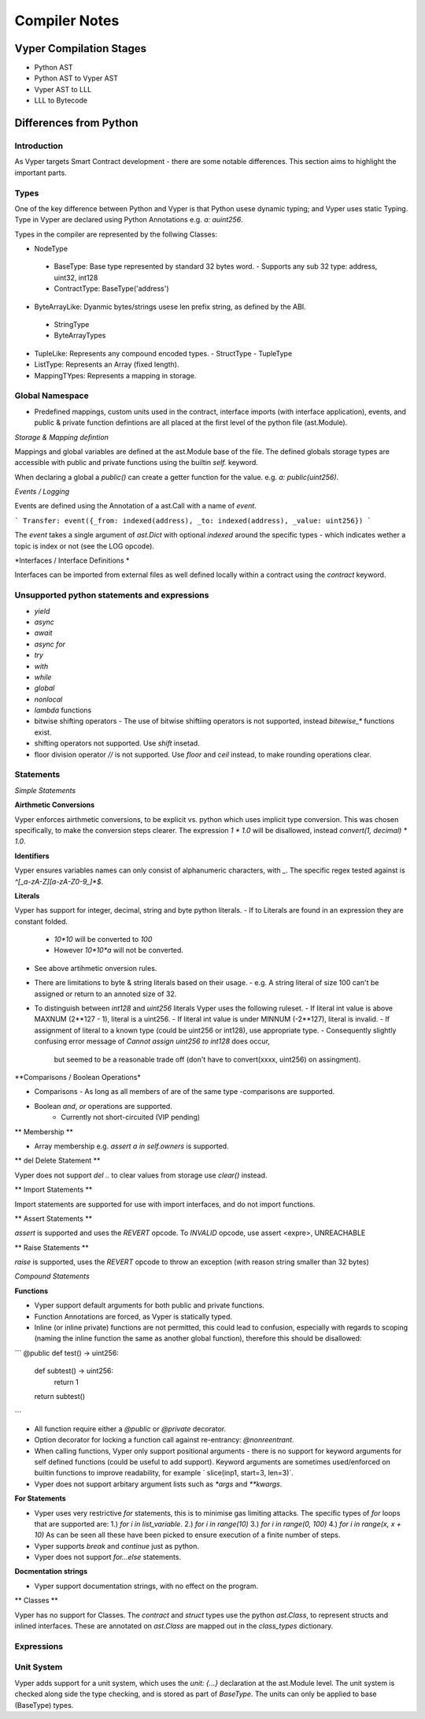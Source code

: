 Compiler Notes
**************


Vyper Compilation Stages
========================

- Python AST
- Python AST to Vyper AST
- Vyper AST to LLL
- LLL to Bytecode


Differences from Python
=======================

Introduction
~~~~~~~~~~~~

As Vyper targets Smart Contract development - there are some notable differences. This section
aims to highlight the important parts.

Types
~~~~~

One of the key difference between Python and Vyper is that Python usese dynamic typing; and Vyper
uses static Typing. Type in Vyper are declared using Python Annotations e.g. `a: auint256`.

Types in the compiler are represented by the follwing Classes:

- NodeType
 - BaseType: Base type represented by standard 32 bytes word.
   - Supports any sub 32 type: address, uint32, int128
 - ContractType: BaseType('address')
- ByteArrayLike: Dyanmic bytes/strings usese len prefix string, as defined by the ABI.
 - StringType
 - ByteArrayTypes
- TupleLike: Represents any compound encoded types.
  - StructType
  - TupleType
- ListType: Represents an Array (fixed length).
- MappingTYpes: Represents a mapping in storage.


Global Namespace
~~~~~~~~~~~~~~~~

- Predefined mappings, custom units used in the contract, interface imports (with
  interface application), events, and public & private function defintions are all placed at the first level
  of the python file (ast.Module).

*Storage & Mapping defintion*

Mappings and global variables are defined at the ast.Module base of the file. The defined globals
storage types are accessible with public and private functions using the builtin `self.` keyword.

When declaring a global a `public()` can create a getter function for the value. e.g.
`a: public(uint256)`.

*Events / Logging*

Events are defined using the Annotation of a ast.Call with a name of `event`.

```
Transfer: event({_from: indexed(address), _to: indexed(address), _value: uint256})
```

The `event` takes a single argument of `ast.Dict` with optional `indexed` around the specific types -
which indicates wether a topic is index or not (see the LOG opcode).

*Interfaces / Interface Definitions *

Interfaces can be imported from external files as well defined locally within a contract using the
`contract` keyword.


Unsupported python statements and expressions
~~~~~~~~~~~~~~~~~~~~~~~~~~~~~~~~~~~~~~~~~~~~~

- `yield`
- `async`
- `await`
- `async for`
- `try`
- `with`
- `while`
- `global`
- `nonlocal`
- `lambda` functions
- bitwise shifting operators
  - The use of bitwise shiftiing operators is not supported, instead `bitewise_*` functions exist.
- shifting operators not supported. Use `shift` insetad.
- floor division operator `//` is not supported. Use `floor` and `ceil` instead, to make rounding
  operations clear.

Statements
~~~~~~~~~~

*Simple Statements*

**Airthmetic Conversions**

Vyper enforces airthmetic conversions, to be explicit vs. python which uses implicit type conversion.
This was chosen specifically, to make the conversion steps clearer. The expression `1 * 1.0` will
be disallowed, instead `convert(1, decimal) * 1.0`.

**Identifiers**

Vyper ensures variables names can only consist of alphanumeric characters, with `_`. The specific
regex tested against is `^[_a-zA-Z][a-zA-Z0-9_]*$`.

**Literals**

Vyper has support for integer, decimal, string and byte python literals.
- If to Literals are found in an expression they are constant folded.
  - `10*10` will be converted to `100`
  - However `10*10*a` will not be converted.
- See above artihmetic onversion rules.
- There are limitations to byte & string literals based on their usage.
  - e.g. A string literal of size 100 can't be assigned or return to an annoted size of 32.
- To distinguish between `int128` and `uint256` literals Vyper uses the following ruleset.
  - If literal int value is above MAXNUM (2**127 - 1), literal is a uint256.
  - If literal int value is under MINNUM (-2**127), literal is invalid.
  - If assignment of literal to a known type (could be uint256 or int128), use appropriate type.
  - Consequently slightly confusing error message of `Cannot assign uint256 to int128` does occur,
    but seemed to be a reasonable trade off (don't have to convert(xxxx, uint256) on assingment).

**Comparisons / Boolean Operations*

- Comparisons
  - As long as all members of are of the same type -comparisons are supported.
- Boolean `and`, `or` operations are supported.
    - Currently not short-circuited (VIP pending)

** Membership **

- Array membership e.g. `assert a in self.owners` is supported.

** del Delete Statement **

Vyper does not support `del ..` to clear values from storage use `clear()` instead.

** Import Statements **

Import statements are supported for use with import interfaces, and do not import functions.

** Assert Statements **

`assert` is supported and uses the `REVERT` opcode. To `INVALID` opcode, use assert <expre>, UNREACHABLE

** Raise Statements **

`raise` is supported, uses the `REVERT` opcode to throw an exception (with reason string smaller 
than 32 bytes)

*Compound Statements*

**Functions**

- Vyper support default arguments for both public and private functions.
- Function Annotations are forced, as Vyper is statically typed.
- Inline (or inline private) functions are not permitted, this could lead to confusion,
  especially with regards to scoping (naming the inline function the same as another global
  function), therefore this should be disallowed:

```
@public
def test() -> uint256:
   def subtest() -> uint256:
      return 1
   return subtest()
```

- All function require either a `@public` or `@private` decorator.
- Option decorator for locking a function call against re-entrancy: `@nonreentrant`.
- When calling functions, Vyper only support positional arguments - there is no support for keyword
  arguments for self defined functions (could be useful to add support).
  Keyword arguments are sometimes used/enforced on builtin functions to improve readability,
  for example ` slice(inp1, start=3, len=3)`.
- Vyper does not support arbitary argument lists such as `*args` and `**kwargs`.

**For Statements**

- Vyper uses very restrictive `for` statements, this is to minimise gas limiting attacks.
  The specific types of `for` loops that are supported are:
  1.) `for i in list_variable`.
  2.) `for i in range(10)`
  3.) `for i in range(0, 100)`
  4.) `for i in range(x, x + 10)`
  As can be seen all these have been picked to ensure execution of a finite number of steps.

- Vyper supports `break` and `continue` just as python.
- Vyper does not support `for...else` statements.

**Docmentation strings**

- Vyper support documentation strings, with no effect on the program.

** Classes **

Vyper has no support for Classes.
The `contract` and `struct` types use the python `ast.Class`, to represent structs and inlined
interfaces. These are annotated on `ast.Class` are mapped out in the `class_types` dictionary.

Expressions
~~~~~~~~~~~


Unit System
~~~~~~~~~~~

Vyper adds support for a unit system, which uses the `unit: {...}` declaration at the ast.Module
level. The unit system is checked along side the type checking, and is stored as part of `BaseType`.
The units can only be applied to base (BaseType) types.
